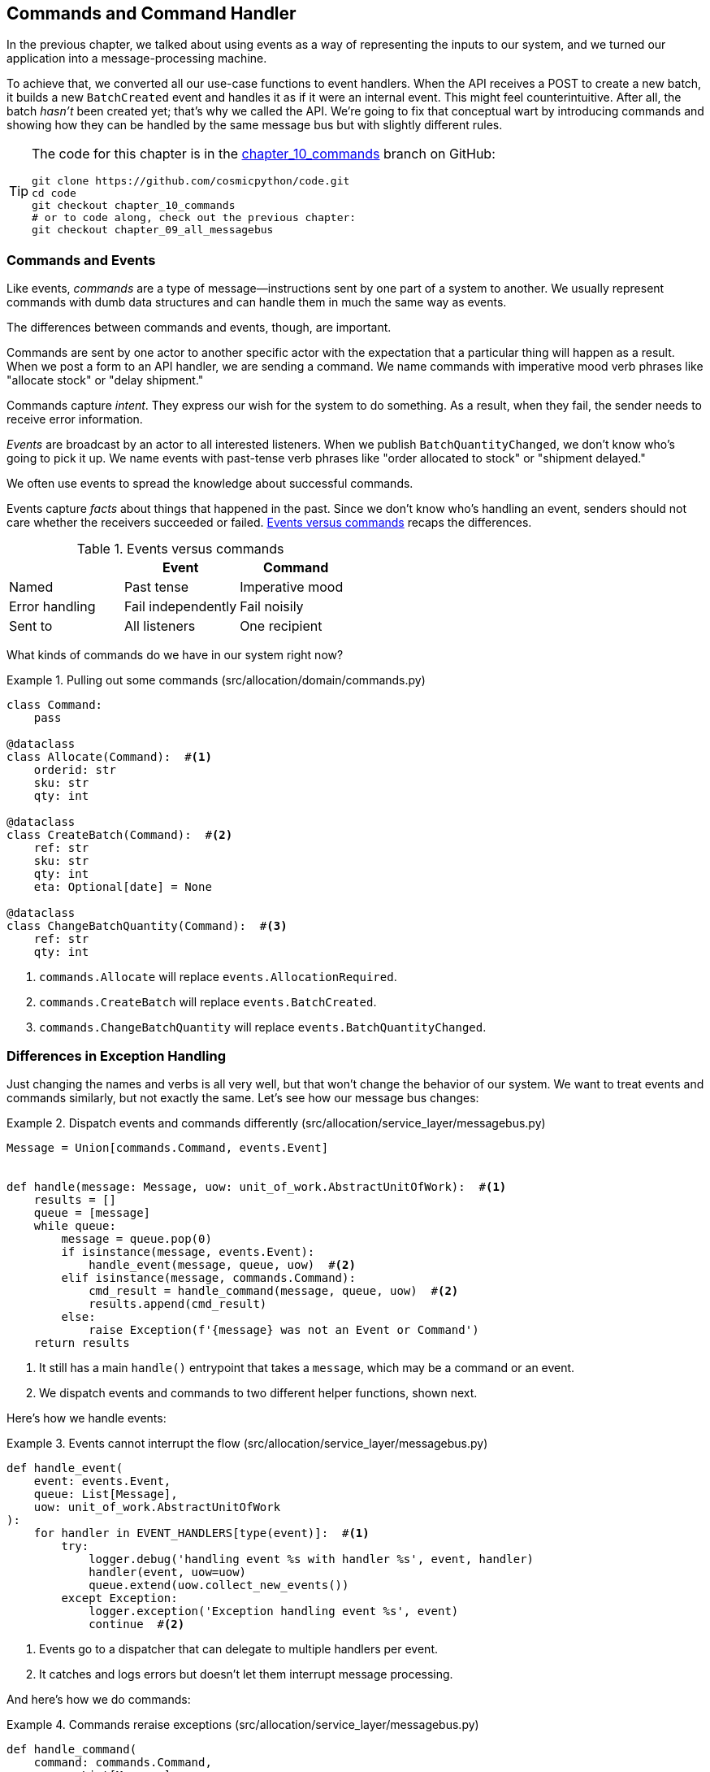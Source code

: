 [[chapter_10_commands]]
== Commands and Command Handler

In the previous chapter, we talked about using events as a way of representing
the inputs to our system, and we turned our application into a message-processing
machine.((("commands", id="ix_cmnd")))

To achieve that, we converted all our use-case functions to event handlers.
When the API receives a POST to create a new batch, it builds a new `BatchCreated`
event and handles it as if it were an internal event.
This might feel counterintuitive. After all, the batch _hasn't_ been
created yet; that's why we called the API. We're going to fix that conceptual
wart by introducing commands and showing how they can be handled by the same
message bus but with slightly different rules.

[TIP]
====
The code for this chapter is in the
https://oreil.ly/U_VGa[chapter_10_commands] branch on GitHub:

----
git clone https://github.com/cosmicpython/code.git
cd code
git checkout chapter_10_commands
# or to code along, check out the previous chapter:
git checkout chapter_09_all_messagebus
----
====

=== Commands and Events

Like events, _commands_ are a type of message--instructions sent by one part of
a system to another.((("events", "commands versus", id="ix_evntcmd")))((("commands", "events versus", id="ix_cmdevnt"))) We usually represent commands with dumb data
structures and can handle them in much the same way as events.

The differences between commands and events, though, are important.

Commands are sent by one actor to another specific actor with the expectation that
a particular thing will happen as a result. When we post a form to an API handler,
we are sending a command. We name commands with imperative mood verb phrases like
"allocate stock" or "delay shipment."

Commands capture _intent_. They express our wish for the system to do something.
As a result, when they fail, the sender needs to receive error information.

_Events_ are broadcast by an actor to all interested listeners. When we publish
`BatchQuantityChanged`, we don't know who's going to pick it up. We name events
with past-tense verb phrases like "order allocated to stock" or "shipment delayed."

We often use events to spread the knowledge about successful commands.

Events capture _facts_ about things that happened in the past. Since we don't
know who's handling an event, senders should not care whether the receivers
succeeded or failed. <<events_vs_commands_table>> recaps the differences.

[[events_vs_commands_table]]
[options="header"]
.Events versus commands
|===
e|      e| Event e| Command
| Named | Past tense | Imperative mood
| Error handling | Fail independently | Fail noisily
| Sent to | All listeners | One recipient
|===


// IDEA: Diagram of user "buy stock" -> "stock purchased"
//                       "create batch" -> "batch created"
// (EJ3) "ChangeBatchQuantity" -> "AllocationRequired" will be a less trivial example

What kinds of commands((("commands", "events versus", startref="ix_cmdevnt")))((("commands", "in our system now"))) do we have in our system right now?

[[commands_dot_py]]
.Pulling out some commands (src/allocation/domain/commands.py)
====
[source,python]
----
class Command:
    pass

@dataclass
class Allocate(Command):  #<1>
    orderid: str
    sku: str
    qty: int

@dataclass
class CreateBatch(Command):  #<2>
    ref: str
    sku: str
    qty: int
    eta: Optional[date] = None

@dataclass
class ChangeBatchQuantity(Command):  #<3>
    ref: str
    qty: int
----
====

<1> `commands.Allocate` will replace `events.AllocationRequired`.
<2> `commands.CreateBatch` will replace `events.BatchCreated`.
<3> `commands.ChangeBatchQuantity` will replace `events.BatchQuantityChanged`.


=== Differences in Exception Handling


Just changing ((("events", "commands versus", startref="ix_evntcmd")))the names and verbs is all very well, but that won't
change the behavior of our system. ((("exception handling", "differences for events and commands"))) We want to treat events and commands similarly,
but not exactly the same.((("message bus", "dispatching events and commands differently")))  Let's see how our message bus changes:

[[messagebus_dispatches_differently]]
.Dispatch events and commands differently (src/allocation/service_layer/messagebus.py)
====
[source,python]
----
Message = Union[commands.Command, events.Event]


def handle(message: Message, uow: unit_of_work.AbstractUnitOfWork):  #<1>
    results = []
    queue = [message]
    while queue:
        message = queue.pop(0)
        if isinstance(message, events.Event):
            handle_event(message, queue, uow)  #<2>
        elif isinstance(message, commands.Command):
            cmd_result = handle_command(message, queue, uow)  #<2>
            results.append(cmd_result)
        else:
            raise Exception(f'{message} was not an Event or Command')
    return results
----
====

<1> It still has a main `handle()` entrypoint that takes a `message`, which may
    be a command or an event.

<2> We dispatch events and commands to two different helper functions, shown next.


Here's how we handle events:

[[handle_event]]
.Events cannot interrupt the flow (src/allocation/service_layer/messagebus.py)
====
[source,python]
----
def handle_event(
    event: events.Event,
    queue: List[Message],
    uow: unit_of_work.AbstractUnitOfWork
):
    for handler in EVENT_HANDLERS[type(event)]:  #<1>
        try:
            logger.debug('handling event %s with handler %s', event, handler)
            handler(event, uow=uow)
            queue.extend(uow.collect_new_events())
        except Exception:
            logger.exception('Exception handling event %s', event)
            continue  #<2>
----
====

<1> Events go to a dispatcher that can delegate to multiple handlers per
    event.

<2> It catches and logs errors but doesn't let them interrupt
    message processing.

And here's((("commands", "exception handling"))) how we do commands:

[[handle_command]]
.Commands reraise exceptions (src/allocation/service_layer/messagebus.py)
====
[source,python]
----
def handle_command(
    command: commands.Command,
    queue: List[Message],
    uow: unit_of_work.AbstractUnitOfWork
):
    logger.debug('handling command %s', command)
    try:
        handler = COMMAND_HANDLERS[type(command)]  #<1>
        result = handler(command, uow=uow)
        queue.extend(uow.collect_new_events())
        return result  #<3>
    except Exception:
        logger.exception('Exception handling command %s', command)
        raise  #<2>
----
====


<1> The command dispatcher expects just one handler per command.

<2> If any errors are raised, they fail fast and will bubble up.

<3> `return result` is only temporary; as mentioned in <<temporary_ugly_hack>>,
    it's a temporary hack to allow the message bus to return the batch
    reference for the API to use.  We'll fix this in <<chapter_12_cqrs>>.


We also change the single `HANDLERS` dict into different ones for
commands and events. ((("dictionaries", "HANDLERS dicts for commands and events")))((("handlers", "new HANDLERS dicts for commands and events")))((("commands", "handlers for")))Commands can have only one handler, according
to our convention:

[[new_handlers_dicts]]
.New handlers dicts (src/allocation/service_layer/messagebus.py)
====
[source,python]
----
EVENT_HANDLERS = {
    events.OutOfStock: [handlers.send_out_of_stock_notification],
}  # type: Dict[Type[events.Event], List[Callable]]

COMMAND_HANDLERS = {
    commands.Allocate: handlers.allocate,
    commands.CreateBatch: handlers.add_batch,
    commands.ChangeBatchQuantity: handlers.change_batch_quantity,
}  # type: Dict[Type[commands.Command], Callable]
----
====



=== Discussion: Events, Commands, and Error Handling

Many developers get uncomfortable at this point and ask, "What happens when an
event fails to process? ((("events", "events, commands, and error handling", id="ix_evntcmderr")))((("error handling", "events, commands, and", id="ix_errhnd")))((("commands", "events, commands, and error handling", id="ix_cmndeverr")))How am I supposed to make sure the system is in a
consistent state?"

If we manage to process half of the events during `messagebus.handle` before an
out-of-memory error kills our process, how do we mitigate problems caused by the
lost messages?

Let's start with the worst case: we fail to handle an event, and the system is
left in an inconsistent state. What kind of error would cause this? Often in our
systems we can end up in an inconsistent state when only half an operation is
completed.

For example, we could allocate three units of `DESIRABLE_BEANBAG` to a customer's
order but somehow fail to reduce the amount of remaining stock. This would
cause an inconsistent state: the three units of stock are both allocated _and_
available, depending on how you look at it. Later, we might allocate those
same beanbags to another customer, causing a headache for customer support.

In our allocation service, though, we've already taken steps to prevent that
happening.((("aggregates", "acting as consistency boundaries")))((("consistency boundaries", "aggregates acting as"))) We've carefully identified _aggregates_ that act as consistency
boundaries, and we've introduced a _UoW_ that manages the atomic
success or failure of an update to an aggregate.((("Unit of Work pattern", "UoW managing success or failure of aggregate update")))

For example, when we allocate stock to an order, our consistency boundary is the
`Product` aggregate.((("Product object", "acting as consistency boundary"))) This means that we can't accidentally overallocate: either
a particular order line is allocated to the product, or it is not--there's no
room for inconsistent states.

By definition, we don't require two aggregates to be immediately consistent, so
if we fail to process an event and update only a single aggregate, our system
can still be made eventually consistent. We shouldn't violate any constraints of
the system.

With this example in mind, we can better understand the reason for splitting
messages into commands and events. When a user wants to make the system do
something, we represent their request as a _command_. That command should modify
a single _aggregate_ and either succeed or fail in totality. Any other bookkeeping, cleanup, and notification we need to do can happen via an _event_. We
don't require the event handlers to succeed in order for the command to be
successful.

Let's look at another example (from a different, imaginary projet) to see why not.

Imagine we are building an ecommerce website that sells expensive luxury goods.
Our marketing department wants to reward customers for repeat visits. We will
flag customers as VIPs after they make their third purchase, and this will
entitle them to priority treatment and special offers. Our acceptance criteria
for this story reads as follows:


[source,gherkin]
[role="skip"]
----
Given a customer with two orders in their history,
When the customer places a third order,
Then they should be flagged as a VIP.

When a customer first becomes a VIP
Then we should send them an email to congratulate them
----

Using the techniques we've already discussed in this book, we decide that we
want to build a new `History` aggregate that records orders and can raise domain
events when rules are met.((("aggregates", "History aggregate recording orders and raising domain events"))) We will structure the code like this:


[[vip_customer_listing]]
.VIP customer (example code for a different project)
====
[source,python]
[role="skip"]
----
class History:  # Aggregate

    def __init__(self, customer_id: int):
        self.orders = set() # Set[HistoryEntry]
        self.customer_id = customer_id

    def record_order(self, order_id: str, order_amount: int): #<1>
        entry = HistoryEntry(order_id, order_amount)

        if entry in self.orders:
            return

        self.orders.add(entry)

        if len(self.orders) == 3:
            self.events.append(
                CustomerBecameVIP(self.customer_id)
            )


def create_order_from_basket(uow, cmd: CreateOrder): #<2>
    with uow:
        order = Order.from_basket(cmd.customer_id, cmd.basket_items)
        uow.orders.add(order)
        uow.commit() # raises OrderCreated


def update_customer_history(uow, event: OrderCreated): #<3>
    with uow:
        history = uow.order_history.get(event.customer_id)
        history.record_order(event.order_id, event.order_amount)
        uow.commit() # raises CustomerBecameVIP


def congratulate_vip_customer(uow, event: CustomerBecameVip): #<4>
    with uow:
        customer = uow.customers.get(event.customer_id)
        email.send(
            customer.email_address,
            f'Congratulations {customer.first_name}!'
        )

----
====

<1> The `History` aggregate captures the rules indicating when a customer becomes a VIP.
    This puts us in a good place to handle changes when the rules become more
    complex in the future.

<2> Our first handler creates an order for the customer and raises a domain
    event `OrderCreated`.

<3> Our second handler updates the `History` object to record that an order was
    pass:[<span class="keep-together">created</span>].

<4> Finally, we send an email to the customer when they become a VIP.

//IDEA: Sequence diagram here?

Using this code, we can gain some intuition about error handling in an
event-driven system.

In our current implementation, we raise events about an aggregate _after_ we
persist our state to the database.((("aggregates", "raising events about"))) What if we raised those events _before_ we
persisted, and committed all our changes at the same time? That way, we could be
sure that all the work was complete. Wouldn't that be safer?

What happens, though, if the email server is slightly overloaded? If all the work
has to complete at the same time, a busy email server can stop us from taking money
for orders.

What happens if there is a bug in the implementation of the `History` aggregate?
Should we fail to take your money just because we can't recognize you as a VIP?

By separating out these concerns, we have made it possible for things to fail
in isolation, which improves the overall reliability of the system. The only
part of this code that _has_ to complete is the command handler that creates an
order. This is the only part that a customer cares about, and it's the part that
our business stakeholders should prioritize.

Notice how we've deliberately aligned our transactional boundaries to the start
and end of the business processes. The names that we use in the code match the
jargon used by our business stakeholders, and the handlers we've written match
the steps of our natural language acceptance criteria. This concordance of names
and structure helps us to reason about our systems as they grow larger and more
complex.((("events", "events, commands, and error handling", startref="ix_evntcmderr")))((("error handling", "events, commands, and", startref="ix_errhnd")))((("commands", "events, commands, and error handling", startref="ix_cmndeverr")))


[[recovering_from_errors]]
=== Recovering from Errors Synchronously

Hopefully we've convinced you that it's OK for events to fail independently
from the commands that raised them.((("errors", "recovering from synchronously")))((("commands", "events, commands, and error handling", "recovering from errors synchronously"))) What should we do, then, to make sure we
can recover from errors when they inevitably occur?

The first thing we need is to know _when_ an error has occurred, and for that we
usually rely on logs.

Let's look again at the `handle_event` method ((("message bus", "handle_event method")))from our message bus:

[[messagebus_logging]]
.Current handle function (src/allocation/service_layer/messagebus.py)
====
[source,python,highlight=8;12]
----
def handle_event(
    event: events.Event,
    queue: List[Message],
    uow: unit_of_work.AbstractUnitOfWork
):
    for handler in EVENT_HANDLERS[type(event)]:
        try:
            logger.debug('handling event %s with handler %s', event, handler)
            handler(event, uow=uow)
            queue.extend(uow.collect_new_events())
        except Exception:
            logger.exception('Exception handling event %s', event)
            continue
----
====

When we handle a message in our system, the first thing we do is write a log
line to record what we're about to do. For our `CustomerBecameVIP` use case, the
logs might read as follows:

----
Handling event CustomerBecameVIP(customer_id=12345)
with handler <function congratulate_vip_customer at 0x10ebc9a60>
----

Because we've chosen to use dataclasses for our message types, we get a neatly
printed summary of the incoming data that we can copy and paste into a Python
shell to re-create the object.((("dataclasses", "use for message types")))

When an error occurs, we can use the logged data to either reproduce the problem
in a unit test or replay the message into the system.

Manual replay works well for cases where we need to fix a bug before we can
re-process an event, but our systems will _always_ experience some background
level of transient failure. This includes things like network hiccups, table
deadlocks, and brief downtime caused by deployments.

For most of those cases, we can recover elegantly by trying again. As the
proverb ((("message bus", "handle_event with retries")))((("retries", "message bus handle_event with")))says, "If at first you don't succeed, retry the operation with an
exponentially increasing back-off period."

[[messagebus_handle_event_with_retry]]
.Handle with retry (src/allocation/service_layer/messagebus.py)
====
[source,python]
[role="skip"]
----
from tenacity import Retrying, RetryError, stop_after_attempt, wait_exponential #<1>

...

def handle_event(
    event: events.Event,
    queue: List[Message],
    uow: unit_of_work.AbstractUnitOfWork
):

    for handler in EVENT_HANDLERS[type(event)]:
        try:
            for attempt in Retrying(  #<2>
                stop=stop_after_attempt(3),
                wait=wait_exponential()
            ):

                with attempt:
                    logger.debug('handling event %s with handler %s', event, handler)
                    handler(event, uow=uow)
                    queue.extend(uow.collect_new_events())
        except RetryError as retry_failure:
            logger.error(
                'Failed to handle event %s times, giving up!,
                retry_failure.last_attempt.attempt_number
            )
            continue

----
====

<1> Tenacity is a Python library ((("Tenacity library")))((("retries", "Tenacity library for")))that implements common patterns for retrying.

<2> Here we configure our message bus to retry operations up to three times,
    with an exponentially increasing wait between attempts.

Retrying operations that might fail is probably the single best way to improve
the resilience of our software. Again, the Unit of Work and Command Handler
patterns mean that each attempt starts from a consistent state and won't leave
things half-finished.

WARNING: At some point, regardless of tenacity, we'll have to give up trying to
    process the message. Building reliable systems with distributed messages is
    hard, and we have to skim over some tricky bits. There are pointers to more
    reference materials in the pass:[<a href="epilogue_1_how_to_get_there_from_here">epilogue</a>].


=== Wrap-Up

In this book we decided to introduce the concept of events before the concept
of commands, but other guides often do it the other way around.((("commands", "splitting commands and events, trade-offs")))((("events", "splitting command and events, trade-offs")))  Making
explicit the requests that our system can respond to by giving them a name
and their own data structure is quite a fundamental thing to do.  You'll
sometimes see people use the name _Command Handler_ pattern to describe what
we're doing with Events, Commands, and Message Bus.((("Command Handler pattern")))

<<chapter_10_commands_and_events_tradeoffs>> discusses some of the things you
should think about before you jump on board.

[[chapter_10_commands_and_events_tradeoffs]]
[options="header"]
.Splitting commands and events: the trade-offs
|===
|Pros|Cons
a|
* Treating commands and events differently helps us understand which things
  have to succeed and which things we can tidy up later.

* `CreateBatch` is definitely a less confusing name than `BatchCreated`. We are
  being explicit about the intent of our users, and explicit is better than
  implicit, right?

a|
* The semantic differences between commands and events can be subtle. Expect
  bikeshedding arguments over the differences.

* We're expressly inviting failure. We know that sometimes things will break, and
  we're choosing to handle that by making the failures smaller and more isolated.
  This can make the system harder to reason about and requires better monitoring.((("commands", startref="ix_cmnd")))
|===


// IDEA: discussion, can events raise commands?
